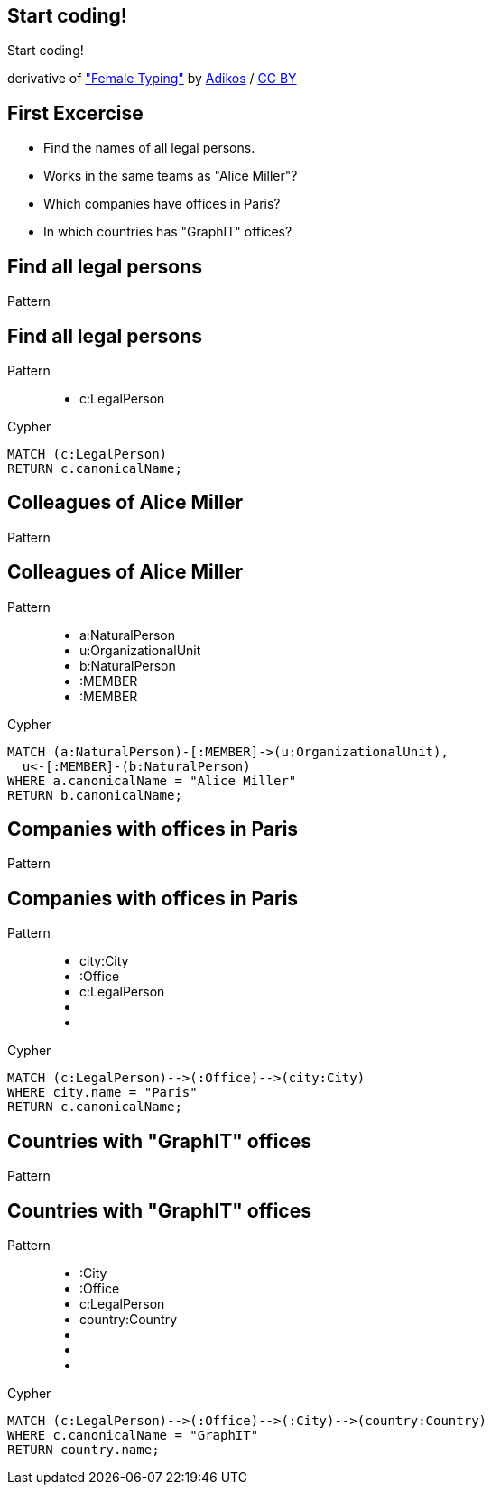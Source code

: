 [canvas-image="./img/coding-sw.jpg"]
== Start coding!

[role="canvas-caption", position="center"]
Start coding!

++++
<div class="img-ref">
derivative of <a href="https://www.flickr.com/photos/adikos/4440682278">"Female Typing"</a> by <a href="https://www.flickr.com/photos/adikos/">Adikos</a> / <a href="http://creativecommons.org/licenses/by/2.0/">CC BY</a>
<div>
++++

== First Excercise

- Find the names of all legal persons.
- Works in the same teams as "Alice Miller"?
- Which companies have offices in Paris?
- In which countries has "GraphIT" offices? 

== Find all legal persons

[options="step"]
Pattern


== Find all legal persons

Pattern

++++
<figure class="graph-diagram">
  <ul class="graph-diagram-markup" data-internal-scale="1.47" data-external-scale="0.6">
    <li class="node" data-node-id="1" data-x="-676" data-y="-19">
      <span class="caption">c:LegalPerson</span>
    </li>
  </ul>
</figure>
++++

[options="step"]
Cypher

[source,cypher,options="step"]
----
MATCH (c:LegalPerson)
RETURN c.canonicalName;
----

== Colleagues of Alice Miller

[options="step"]
Pattern

== Colleagues of Alice Miller

Pattern

++++
<figure class="graph-diagram">
  <ul class="graph-diagram-markup" data-internal-scale="4.26" data-external-scale="0.6">
    <li class="node" data-node-id="4" data-x="-1697.3037903549252" data-y="-31.244897959183675">
      <span class="caption">a:NaturalPerson</span>
    </li>
    <li class="node" data-node-id="5" data-x="-1498.2804922128632" data-y="-31.244897959183675">
      <span class="caption">u:OrganizationalUnit</span>
    </li>
    <li class="node" data-node-id="6" data-x="-1297.1275555499185" data-y="-31.244897959183675">
      <span class="caption">b:NaturalPerson</span>
    </li>
    <li class="relationship" data-from="4" data-to="5">
      <span class="type">:MEMBER</span>
    </li>
    <li class="relationship" data-from="6" data-to="5">
      <span class="type">:MEMBER</span>
    </li>
  </ul>
</figure>
++++

[options="step"]
Cypher

[source,cypher,options="step"]
----
MATCH (a:NaturalPerson)-[:MEMBER]->(u:OrganizationalUnit),
  u<-[:MEMBER]-(b:NaturalPerson)
WHERE a.canonicalName = "Alice Miller"
RETURN b.canonicalName;
----

== Companies with offices in Paris

[options="step"]
Pattern

== Companies with offices in Paris

Pattern

++++
<figure class="graph-diagram">
  <ul class="graph-diagram-markup" data-internal-scale="1.54" data-external-scale="0.6">
    <li class="node" data-node-id="1" data-x="-926.9929027097343" data-y="-31.244897959183675">
      <span class="caption">city:City</span>
    </li>
    <li class="node" data-node-id="3" data-x="-1271.278139283057" data-y="-31.244897959183675">
      <span class="caption">:Office</span>
    </li>
    <li class="node" data-node-id="4" data-x="-1697.3037903549252" data-y="-31.244897959183675">
      <span class="caption">c:LegalPerson</span>
    </li>
    <li class="relationship" data-from="3" data-to="1"></li>
    <li class="relationship" data-from="4" data-to="3"></li>
  </ul>
</figure>
++++

[options="step"]
Cypher

[source,cypher,options="step"]
----
MATCH (c:LegalPerson)-->(:Office)-->(city:City)
WHERE city.name = "Paris"
RETURN c.canonicalName;
----

== Countries with "GraphIT" offices

[options="step"]
Pattern

== Countries with "GraphIT" offices

Pattern

++++
<figure class="graph-diagram">
  <ul class="graph-diagram-markup" data-internal-scale="1.54" data-external-scale="0.6">
    <li class="node" data-node-id="1" data-x="-1035.4194005283218" data-y="-31.244897959183675">
      <span class="caption">:City</span>
    </li>
    <li class="node" data-node-id="3" data-x="-1316.3285051769287" data-y="-31.244897959183675">
      <span class="caption">:Office</span>
    </li>
    <li class="node" data-node-id="4" data-x="-1697.3037903549252" data-y="-31.244897959183675">
      <span class="caption">c:LegalPerson</span>
    </li>
    <li class="node" data-node-id="5" data-x="-734.977202670841" data-y="-31.244897959183675">
      <span class="caption">country:Country</span>
    </li>
    <li class="relationship" data-from="3" data-to="1"></li>
    <li class="relationship" data-from="4" data-to="3"></li>
    <li class="relationship" data-from="1" data-to="5"></li>
  </ul>
</figure>
++++

[options="step"]
Cypher

[source,cypher,options="step"]
----
MATCH (c:LegalPerson)-->(:Office)-->(:City)-->(country:Country)
WHERE c.canonicalName = "GraphIT"
RETURN country.name;
----
